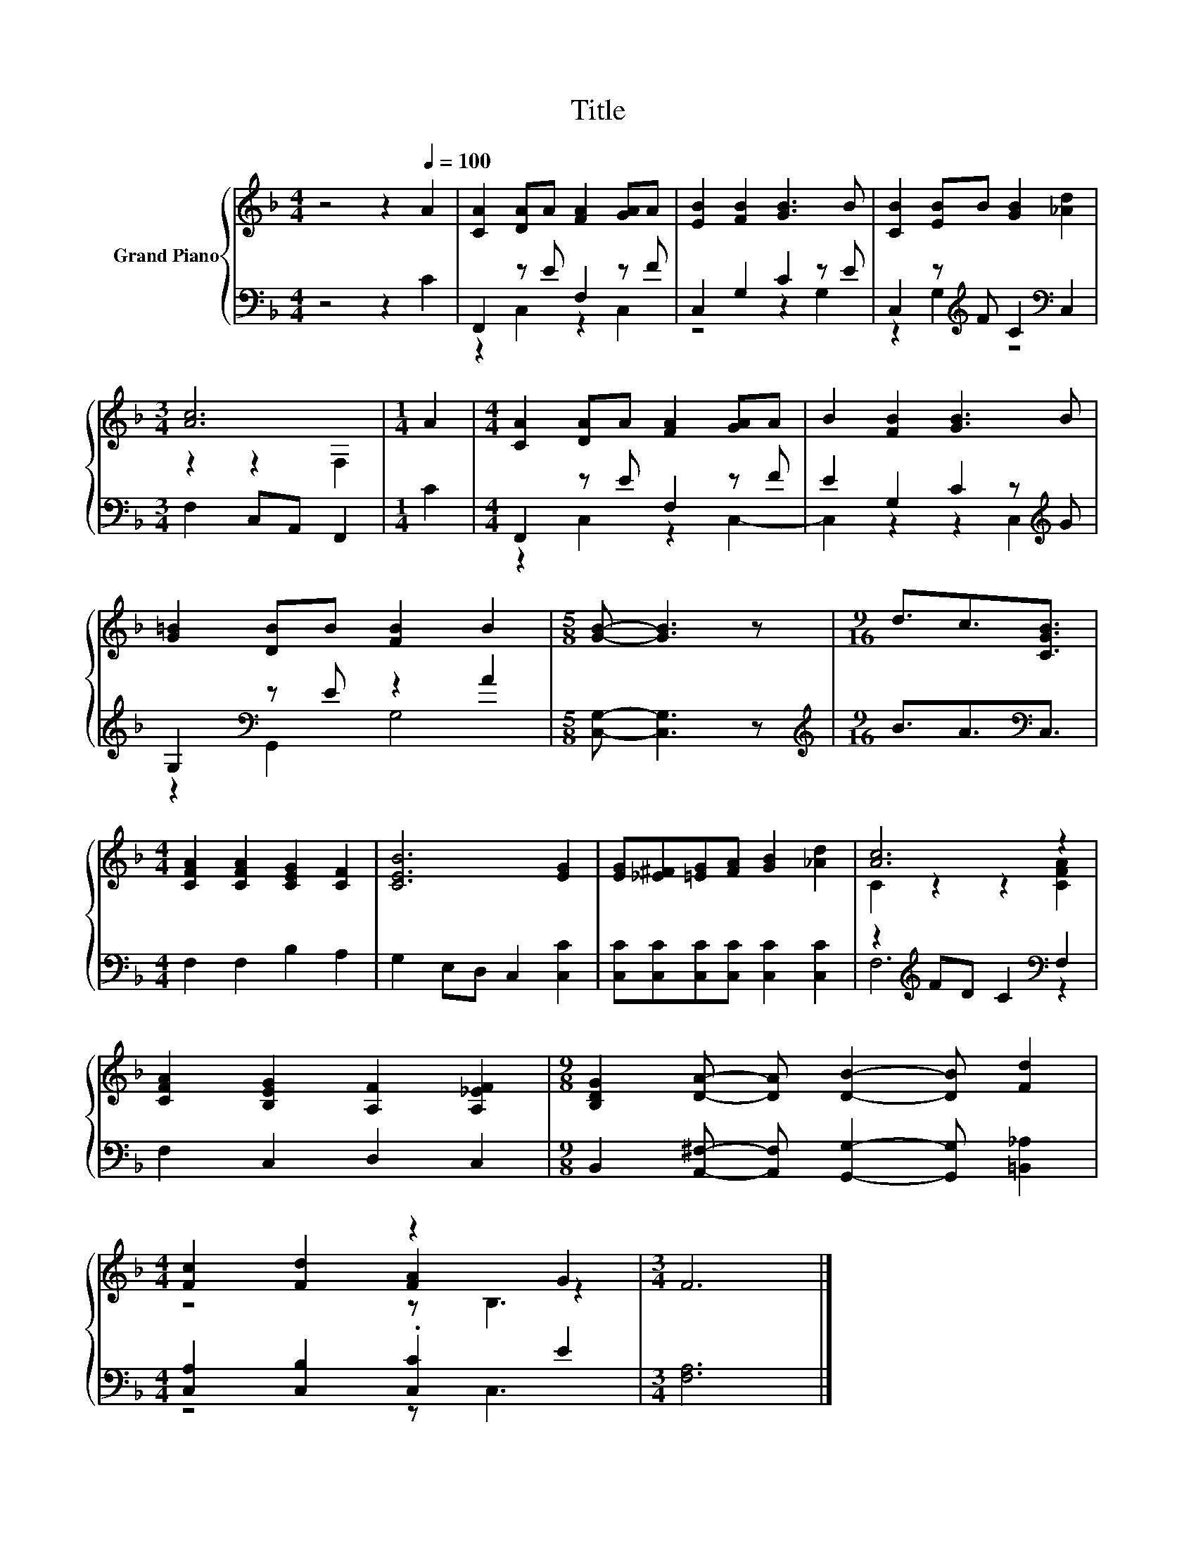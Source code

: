 X:1
T:Title
%%score { ( 1 4 5 ) | ( 2 3 ) }
L:1/8
M:4/4
K:F
V:1 treble nm="Grand Piano"
V:4 treble 
V:5 treble 
V:2 bass 
V:3 bass 
V:1
 z4 z2[Q:1/4=100] A2 | [CA]2 [DA]A [FA]2 [GA]A | [EB]2 [FB]2 [GB]3 B | [CB]2 [EB]B [GB]2 [_Ad]2 | %4
[M:3/4] [Ac]6 |[M:1/4] A2 |[M:4/4] [CA]2 [DA]A [FA]2 [GA]A | B2 [FB]2 [GB]3 B | %8
 [G=B]2 [DB]B [FB]2 B2 |[M:5/8] [GB]- [GB]3 z |[M:9/16] d3/2c3/2[CGB]3/2 | %11
[M:4/4] [CFA]2 [CFA]2 [CEG]2 [CF]2 | [CEB]6 [EG]2 | [EG][_E^F][=EG][FA] [GB]2 [_Ad]2 | [Ac]6 z2 | %15
 [CFA]2 [B,EG]2 [A,F]2 [A,_EF]2 |[M:9/8] [B,DG]2 [DA]- [DA] [DB]2- [DB] [Fd]2 | %17
[M:4/4] [Fc]2 [Fd]2 z2 G2 |[M:3/4] F6 |] %19
V:2
 z4 z2 C2 | F,,2 z E F,2 z F | C,2 G,2 C2 z E | C,2 z[K:treble] F C2[K:bass] C,2 | %4
[M:3/4] F,2 C,A,, F,,2 |[M:1/4] C2 |[M:4/4] F,,2 z E F,2 z F | E2 G,2 C2 z[K:treble] G | %8
 G,2[K:bass] z E z2 A2 |[M:5/8] [C,G,]- [C,G,]3 z |[M:9/16][K:treble] B3/2A3/2[K:bass]C,3/2 | %11
[M:4/4] F,2 F,2 B,2 A,2 | G,2 E,D, C,2 [C,C]2 | [C,C][C,C][C,C][C,C] [C,C]2 [C,C]2 | %14
 z2[K:treble] FD C2[K:bass] F,2 | F,2 C,2 D,2 C,2 | %16
[M:9/8] B,,2 [A,,^F,]- [A,,F,] [G,,G,]2- [G,,G,] [=B,,_A,]2 |[M:4/4] [C,A,]2 [C,B,]2 .[C,C]2 E2 | %18
[M:3/4] [F,A,]6 |] %19
V:3
 x8 | z2 C,2 z2 C,2 | z4 z2 G,2 | z2 G,2[K:treble] z4[K:bass] |[M:3/4] x6 |[M:1/4] x2 | %6
[M:4/4] z2 C,2 z2 C,2- | C,2 z2 z2 C,2[K:treble] | z2[K:bass] G,,2 G,4 |[M:5/8] x5 | %10
[M:9/16][K:treble] x3[K:bass] x3/2 |[M:4/4] x8 | x8 | x8 | F,6[K:treble][K:bass] z2 | x8 | %16
[M:9/8] x9 |[M:4/4] z4 z C,3 |[M:3/4] x6 |] %19
V:4
 x8 | x8 | x8 | x8 |[M:3/4] z2 z2 F,2 |[M:1/4] x2 |[M:4/4] x8 | x8 | x8 |[M:5/8] x5 | %10
[M:9/16] x9/2 |[M:4/4] x8 | x8 | x8 | C2 z2 z2 [CFA]2 | x8 |[M:9/8] x9 |[M:4/4] z4 [FA]2 z2 | %18
[M:3/4] x6 |] %19
V:5
 x8 | x8 | x8 | x8 |[M:3/4] x6 |[M:1/4] x2 |[M:4/4] x8 | x8 | x8 |[M:5/8] x5 |[M:9/16] x9/2 | %11
[M:4/4] x8 | x8 | x8 | x8 | x8 |[M:9/8] x9 |[M:4/4] z4 z B,3 |[M:3/4] x6 |] %19

